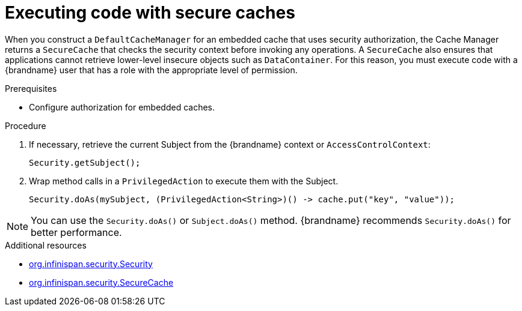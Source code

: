 [id='executing-secure-caches_{context}']
= Executing code with secure caches

When you construct a `DefaultCacheManager` for an embedded cache that uses security authorization, the Cache Manager returns a `SecureCache` that checks the security context before invoking any operations.
A `SecureCache` also ensures that applications cannot retrieve lower-level insecure objects such as `DataContainer`.
For this reason, you must execute code with a {brandname} user that has a role with the appropriate level of permission.

.Prerequisites

* Configure authorization for embedded caches.

.Procedure

. If necessary, retrieve the current Subject from the {brandname} context or `AccessControlContext`:
+
[source,java]
----
Security.getSubject();
----
. Wrap method calls in a `PrivilegedAction` to execute them with the Subject.
+
[source,java]
----
Security.doAs(mySubject, (PrivilegedAction<String>)() -> cache.put("key", "value"));
----

[NOTE]
====
You can use the `Security.doAs()` or `Subject.doAs()` method.
{brandname} recommends `Security.doAs()` for better performance.
====

[role="_additional-resources"]
.Additional resources
* link:{javadocroot}/org/infinispan/security/Security.html[org.infinispan.security.Security]
* link:{javadocroot}/org/infinispan/security/SecureCache.html[org.infinispan.security.SecureCache]
